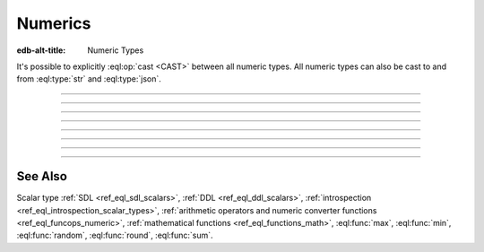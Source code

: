 .. _ref_datamodel_scalars_numeric:

Numerics
========

:edb-alt-title: Numeric Types

It's possible to explicitly :eql:op:`cast <CAST>`
between all numeric types. All numeric types can also be cast to and
from :eql:type:`str` and :eql:type:`json`.

----------


.. eql:type:: std::int16

    :index: int integer

    A 16-bit signed integer.

    An integer value in range from ``-32768`` to ``+32767`` (inclusive).


----------


.. eql:type:: std::int32

    :index: int integer

    A 32-bit signed integer.

    An integer value in range from ``-2147483648`` to ``+2147483647``
    (inclusive).


----------


.. eql:type:: std::int64

    :index: int integer

    A 64-bit signed integer.

    An integer value in range from ``-9223372036854775808`` to
    ``+9223372036854775807`` (inclusive).


----------


.. eql:type:: std::float32

    :index: float

    A variable precision, inexact number.

    Minimal guaranteed precision is at least 6 decimal digits. The
    approximate range of a ``float32`` is ``-3.4e+38`` to
    ``+3.4e+38``.


----------


.. eql:type:: std::float64

    :index: float double

    A variable precision, inexact number.

    Minimal guaranteed precision is at least 15 decimal digits. The
    approximate range of a ``float32`` is ``-1.7e+308`` to ``+1.7e+308``.


----------


.. eql:type:: std::bigint

    :index: numeric bigint

    Arbitrary precision integer.

    The EdgeDB philosophy is that using bigint type should be an
    explicit opt-in, but once used, the values should not be
    accidentally cast into a numeric type with less precision.

    In accordance with this :ref:`the mathematical functions
    <ref_eql_functions_math>` are designed to keep the separation
    between bigint values and the rest of the numeric types.

    All of the following types can be explicitly cast into bigint:
    :eql:type:`str`, :eql:type:`json`, :eql:type:`int16`,
    :eql:type:`int32`, :eql:type:`int64`, :eql:type:`float32`,
    :eql:type:`float64`, and :eql:type:`decimal`.

    A bigint literal is an integer literal followed by 'n':

    .. code-block:: edgeql-repl

        db> SELECT 42n IS bigint;
        {true}

    Note that is a float literal followed by 'n' produces a
    :eql:type:`decimal`:

    .. code-block:: edgeql-repl

        db> SELECT 1.23n IS decimal;
        {true}

        db> SELECT 1e+100n IS decimal;
        {true}


----------


.. eql:type:: std::decimal

    :index: numeric float

    Any number of arbitrary precision.

    The EdgeDB philosophy is that using decimal type should be an
    explicit opt-in, but once used, the values should not be
    accidentally cast into a numeric type with less precision.

    In accordance with this :ref:`the mathematical functions
    <ref_eql_functions_math>` are designed to keep the separation
    between decimal values and the rest of the numeric types.

    All of the following types can be explicitly cast into decimal:
    :eql:type:`str`, :eql:type:`json`, :eql:type:`int16`,
    :eql:type:`int32`, :eql:type:`int64`, :eql:type:`float32`,
    :eql:type:`float64`, and :eql:type:`bigint`.

    A decimal literal is a float literal followed by 'n':

    .. code-block:: edgeql-repl

        db> SELECT 1.23n IS decimal;
        {true}

        db> SELECT 1e+100n IS decimal;
        {true}

    Note that an integer literal (without a dot or exponent) followed by 'n'
    produces a :eql:type:`bigint`:

    .. code-block:: edgeql-repl

        db> SELECT 42n IS bigint;
        {true}


----------


.. eql:type:: std::sequence

    Auto-incrementing sequence of :eql:type:`int64`.


See Also
--------

Scalar type
:ref:`SDL <ref_eql_sdl_scalars>`,
:ref:`DDL <ref_eql_ddl_scalars>`,
:ref:`introspection <ref_eql_introspection_scalar_types>`,
:ref:`arithmetic operators and numeric converter functions
<ref_eql_funcops_numeric>`,
:ref:`mathematical functions <ref_eql_functions_math>`,
:eql:func:`max`,
:eql:func:`min`,
:eql:func:`random`,
:eql:func:`round`,
:eql:func:`sum`.
